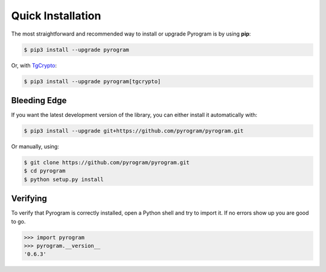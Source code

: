 Quick Installation
==================

The most straightforward and recommended way to install or upgrade Pyrogram is by using **pip**:

.. code-block:: bash

    $ pip3 install --upgrade pyrogram

Or, with TgCrypto_:

.. code-block:: bash

    $ pip3 install --upgrade pyrogram[tgcrypto]

Bleeding Edge
-------------

If you want the latest development version of the library, you can either install it automatically with:

.. code-block:: bash

    $ pip3 install --upgrade git+https://github.com/pyrogram/pyrogram.git

Or manually, using:

.. code-block:: bash

    $ git clone https://github.com/pyrogram/pyrogram.git
    $ cd pyrogram
    $ python setup.py install

Verifying
---------

To verify that Pyrogram is correctly installed, open a Python shell and try to import it.
If no errors show up you are good to go.

.. code-block:: bash

    >>> import pyrogram
    >>> pyrogram.__version__
    '0.6.3'

.. _TgCrypto: https://docs.pyrogram.ml/resources/TgCrypto